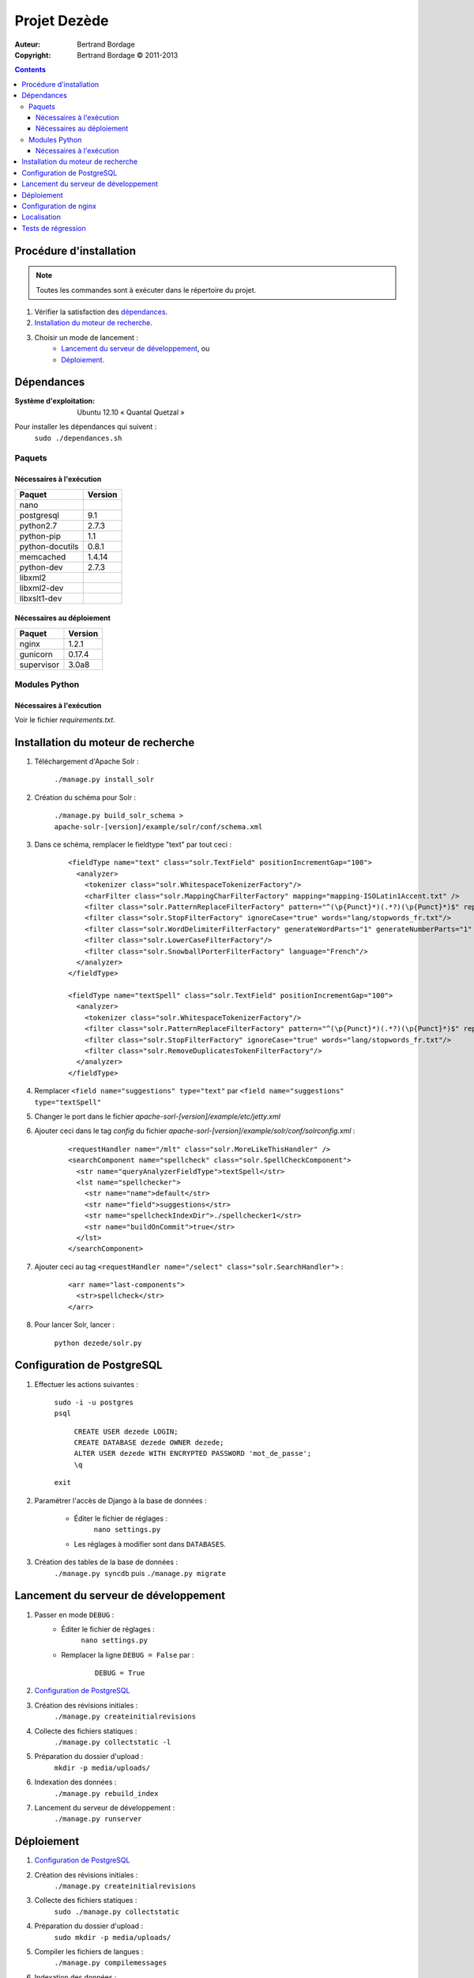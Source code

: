 *************
Projet Dezède
*************

:Auteur: Bertrand Bordage
:Copyright: Bertrand Bordage © 2011-2013

|travis|_
|coveralls|_

.. |travis| image:: https://travis-ci.org/dezede/dezede.png
.. _travis: https://travis-ci.org/dezede/dezede

.. |coveralls| image:: https://coveralls.io/repos/dezede/dezede/badge.png
.. _coveralls: https://coveralls.io/r/dezede/dezede

.. contents::


Procédure d'installation
========================

.. note::
    Toutes les commandes sont à exécuter dans le répertoire du projet.

#. Vérifier la satisfaction des `dépendances`_.

#. `Installation du moteur de recherche`_.

#. Choisir un mode de lancement :
    - `Lancement du serveur de développement`_, ou
    - `Déploiement`_.



Dépendances
===========

:Système d'exploitation:
  Ubuntu 12.10 « Quantal Quetzal »

Pour installer les dépendances qui suivent :
  ``sudo ./dependances.sh``


Paquets
-------

Nécessaires à l'exécution
.........................

=============== =======
Paquet          Version
=============== =======
nano
postgresql      9.1
python2.7       2.7.3
python-pip      1.1
python-docutils 0.8.1
memcached       1.4.14
python-dev      2.7.3
libxml2
libxml2-dev
libxslt1-dev
=============== =======


Nécessaires au déploiement
..........................

========== =======
Paquet     Version
========== =======
nginx      1.2.1
gunicorn   0.17.4
supervisor 3.0a8
========== =======


Modules Python
--------------

Nécessaires à l'exécution
.........................

Voir le fichier `requirements.txt`.



Installation du moteur de recherche
===================================

#. Téléchargement d'Apache Solr :

    ``./manage.py install_solr``


#. Création du schéma pour Solr :

    ``./manage.py build_solr_schema > apache-solr-[version]/example/solr/conf/schema.xml``


#. Dans ce schéma, remplacer le fieldtype "text" par tout ceci :

    ::

      <fieldType name="text" class="solr.TextField" positionIncrementGap="100">
        <analyzer>
          <tokenizer class="solr.WhitespaceTokenizerFactory"/>
          <charFilter class="solr.MappingCharFilterFactory" mapping="mapping-ISOLatin1Accent.txt" />
          <filter class="solr.PatternReplaceFilterFactory" pattern="^(\p{Punct}*)(.*?)(\p{Punct}*)$" replacement="$2"/>
          <filter class="solr.StopFilterFactory" ignoreCase="true" words="lang/stopwords_fr.txt"/>
          <filter class="solr.WordDelimiterFilterFactory" generateWordParts="1" generateNumberParts="1" catenateWords="1" catenateNumbers="1" catenateAll="0"/>
          <filter class="solr.LowerCaseFilterFactory"/>
          <filter class="solr.SnowballPorterFilterFactory" language="French"/>
        </analyzer>
      </fieldType>

      <fieldType name="textSpell" class="solr.TextField" positionIncrementGap="100">
        <analyzer>
          <tokenizer class="solr.WhitespaceTokenizerFactory"/>
          <filter class="solr.PatternReplaceFilterFactory" pattern="^(\p{Punct}*)(.*?)(\p{Punct}*)$" replacement="$2"/>
          <filter class="solr.StopFilterFactory" ignoreCase="true" words="lang/stopwords_fr.txt"/>
          <filter class="solr.RemoveDuplicatesTokenFilterFactory"/>
        </analyzer>
      </fieldType>


#. Remplacer ``<field name="suggestions" type="text"`` par
   ``<field name="suggestions" type="textSpell"``


#. Changer le port dans le fichier `apache-sorl-[version]/example/etc/jetty.xml`


#. Ajouter ceci dans le tag *config* du fichier
   `apache-sorl-[version]/example/solr/conf/solrconfig.xml` :

    ::

      <requestHandler name="/mlt" class="solr.MoreLikeThisHandler" />
      <searchComponent name="spellcheck" class="solr.SpellCheckComponent">
        <str name="queryAnalyzerFieldType">textSpell</str>
        <lst name="spellchecker">
          <str name="name">default</str>
          <str name="field">suggestions</str>
          <str name="spellcheckIndexDir">./spellchecker1</str>
          <str name="buildOnCommit">true</str>
        </lst>
      </searchComponent>


#. Ajouter ceci au tag
   ``<requestHandler name="/select" class="solr.SearchHandler">`` :

    ::

      <arr name="last-components">
        <str>spellcheck</str>
      </arr>


#. Pour lancer Solr, lancer :

    ``python dezede/solr.py``



Configuration de PostgreSQL
===========================

.. index::
    PostgreSQL

#. Effectuer les actions suivantes :

    | ``sudo -i -u postgres``
    | ``psql``

      | ``CREATE USER dezede LOGIN;``
      | ``CREATE DATABASE dezede OWNER dezede;``
      | ``ALTER USER dezede WITH ENCRYPTED PASSWORD 'mot_de_passe';``
      | ``\q``

    | ``exit``


#. Paramétrer l'accès de Django à la base de données :

    - Éditer le fichier de réglages :
        ``nano settings.py``
    - Les réglages à modifier sont dans ``DATABASES``.


#. Création des tables de la base de données :
    ``./manage.py syncdb`` puis ``./manage.py migrate``



Lancement du serveur de développement
=====================================

#. Passer en mode ``DEBUG`` :
    - Éditer le fichier de réglages :
        ``nano settings.py``

    - Remplacer la ligne ``DEBUG = False`` par :
        ::

          DEBUG = True


#. `Configuration de PostgreSQL`_


#. Création des révisions initiales :
    ``./manage.py createinitialrevisions``


#. Collecte des fichiers statiques :
    ``./manage.py collectstatic -l``


#. Préparation du dossier d'upload :
    ``mkdir -p media/uploads/``


#. Indexation des données :
    ``./manage.py rebuild_index``


#. Lancement du serveur de développement :
    ``./manage.py runserver``



Déploiement
===========

#. `Configuration de PostgreSQL`_


#. Création des révisions initiales :
    ``./manage.py createinitialrevisions``

#. Collecte des fichiers statiques :
    ``sudo ./manage.py collectstatic``


#. Préparation du dossier d'upload :
    ``sudo mkdir -p media/uploads/``


#. Compiler les fichiers de langues :
    ``./manage.py compilemessages``


#. Indexation des données :
    ``./manage.py rebuild_index``


#. `Configuration de nginx`_



Configuration de nginx
======================

.. index::
    nginx

#. Création d'un site dans nginx :

    ``sudo nano /etc/nginx/sites-available/dezede``


#. Copier ceci dans ce dernier (en remplaçant ce qui est balisé
   ``[[quelque_chose]]``) :

    ::

      server {
        listen 80;
        server_name [[adresse_ou_domaine]];

        gzip on;
        gzip_vary on;
        gzip_types
          text/plain
          text/css
          text/javascript
          application/x-javascript
          image/png
          image/svg+xml
          image/jpeg
          image/x-icon
          application/pdf
          application/octet-stream;

        add_header Cache-Control public;

        client_max_body_size 50M;

        location /media {
          alias [[/chemin/du/projet]]/media;
          allow all;
          expires 1y;
        }

        location /static {
          alias [[/chemin/du/projet]]/static;
          allow all;
          expires 1w;
        }

        location / {
          proxy_pass http://localhost:8000;
          proxy_set_header X-Real-IP $remote_addr;
          proxy_set_header X-Forwarded-For $proxy_add_x_forwarded_for;
          proxy_set_header Host $http_host;
          proxy_redirect off;
        }
      }


#. Activer le site et désactiver le site par défaut :

    | ``sudo ln -s /etc/nginx/sites-available/dezede
      /etc/nginx/sites-enabled/``
    | ``sudo unlink /etc/nginx/sites-enabled/default``


#. Configuration de supervisor pour lancer automatiquement le serveur django
   avec gunicorn :

    ``sudo nano /etc/supervisor/conf.d/dezede.conf``


#. Copier ceci dans ce dernier (en remplaçant ce qui est balisé
   ``[[quelque_chose]]``) :

    ::

      [program:dezede]
      directory=[[/chemin/du/projet]]
      command=gunicorn_django
      user=www-data
      autostart=true
      autorestart=true
      redirect_stderror=true


#. Relancer le serveur avec :
    | ``sudo service supervisor restart``
    | ``sudo service nginx restart``



Localisation
============

#. Ajouter (éventuellement) la langue désirée à LANGUAGES du fichier settings.py

#. Metre à jour à partir de Transifex :
    ``tx pull -a``

#. Compiler les fichiers de langues (en se mettant au préalable dans le
   dossier de l'application ou du projet) :

    ``./manage.py compilemessages``

#. Relancer le serveur



Tests de régression
===================

Une suite de tests a été créée pour l’application libretto.
Pour la lancer, exécuter :

  ``sudo ./manage.py test libretto``
